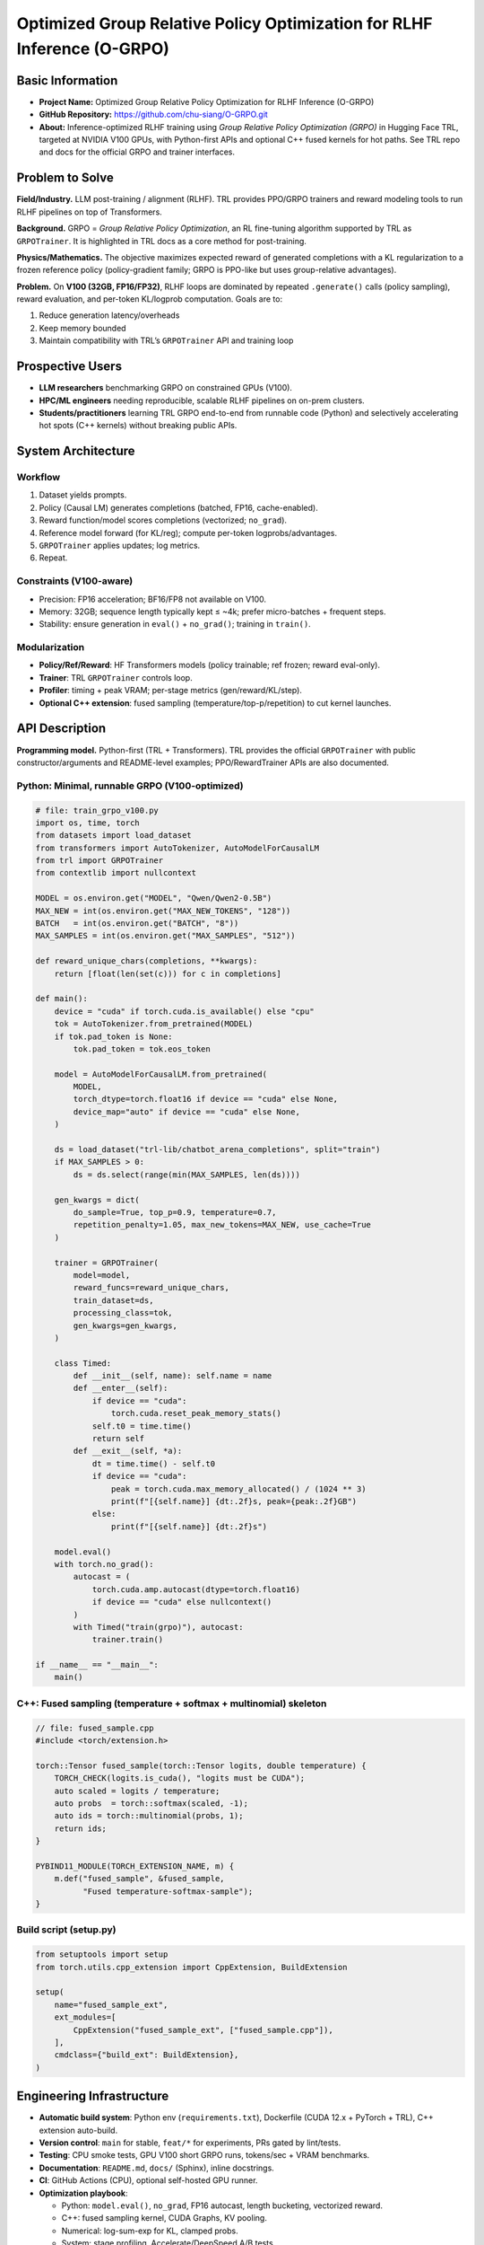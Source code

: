 Optimized Group Relative Policy Optimization for RLHF Inference (O-GRPO)
========================================================================

Basic Information
-----------------

- **Project Name:** Optimized Group Relative Policy Optimization for RLHF
  Inference (O-GRPO)
- **GitHub Repository:** https://github.com/chu-siang/O-GRPO.git
- **About:** Inference-optimized RLHF training using *Group Relative Policy
  Optimization (GRPO)* in Hugging Face TRL, targeted at NVIDIA V100 GPUs, with
  Python-first APIs and optional C++ fused kernels for hot paths. See TRL repo
  and docs for the official GRPO and trainer interfaces.

Problem to Solve
----------------

**Field/Industry.** LLM post-training / alignment (RLHF). TRL provides
PPO/GRPO trainers and reward modeling tools to run RLHF pipelines on top of
Transformers.

**Background.** GRPO = *Group Relative Policy Optimization*, an RL fine-tuning
algorithm supported by TRL as ``GRPOTrainer``. It is highlighted in TRL docs as
a core method for post-training.

**Physics/Mathematics.** The objective maximizes expected reward of generated
completions with a KL regularization to a frozen reference policy
(policy-gradient family; GRPO is PPO-like but uses group-relative advantages).

**Problem.** On **V100 (32GB, FP16/FP32)**, RLHF loops are dominated by repeated
``.generate()`` calls (policy sampling), reward evaluation, and per-token
KL/logprob computation. Goals are to:

1. Reduce generation latency/overheads
2. Keep memory bounded
3. Maintain compatibility with TRL’s ``GRPOTrainer`` API and training loop

Prospective Users
-----------------

- **LLM researchers** benchmarking GRPO on constrained GPUs (V100).
- **HPC/ML engineers** needing reproducible, scalable RLHF pipelines on on-prem
  clusters.
- **Students/practitioners** learning TRL GRPO end-to-end from runnable code
  (Python) and selectively accelerating hot spots (C++ kernels) without breaking
  public APIs.

System Architecture
-------------------

Workflow
~~~~~~~~

1. Dataset yields prompts.
2. Policy (Causal LM) generates completions (batched, FP16, cache-enabled).
3. Reward function/model scores completions (vectorized; ``no_grad``).
4. Reference model forward (for KL/reg); compute per-token logprobs/advantages.
5. ``GRPOTrainer`` applies updates; log metrics.
6. Repeat.

Constraints (V100-aware)
~~~~~~~~~~~~~~~~~~~~~~~~

- Precision: FP16 acceleration; BF16/FP8 not available on V100.
- Memory: 32GB; sequence length typically kept ≤ ~4k; prefer micro-batches +
  frequent steps.
- Stability: ensure generation in ``eval()`` + ``no_grad()``; training in
  ``train()``.

Modularization
~~~~~~~~~~~~~~

- **Policy/Ref/Reward**: HF Transformers models (policy trainable; ref frozen;
  reward eval-only).
- **Trainer**: TRL ``GRPOTrainer`` controls loop.
- **Profiler**: timing + peak VRAM; per-stage metrics (gen/reward/KL/step).
- **Optional C++ extension**: fused sampling (temperature/top-p/repetition) to
  cut kernel launches.

API Description
---------------

**Programming model.** Python-first (TRL + Transformers). TRL provides the
official ``GRPOTrainer`` with public constructor/arguments and README-level
examples; PPO/RewardTrainer APIs are also documented.

Python: Minimal, runnable GRPO (V100-optimized)
~~~~~~~~~~~~~~~~~~~~~~~~~~~~~~~~~~~~~~~~~~~~~~~

.. code-block:: python

   # file: train_grpo_v100.py
   import os, time, torch
   from datasets import load_dataset
   from transformers import AutoTokenizer, AutoModelForCausalLM
   from trl import GRPOTrainer
   from contextlib import nullcontext

   MODEL = os.environ.get("MODEL", "Qwen/Qwen2-0.5B")
   MAX_NEW = int(os.environ.get("MAX_NEW_TOKENS", "128"))
   BATCH   = int(os.environ.get("BATCH", "8"))
   MAX_SAMPLES = int(os.environ.get("MAX_SAMPLES", "512"))

   def reward_unique_chars(completions, **kwargs):
       return [float(len(set(c))) for c in completions]

   def main():
       device = "cuda" if torch.cuda.is_available() else "cpu"
       tok = AutoTokenizer.from_pretrained(MODEL)
       if tok.pad_token is None:
           tok.pad_token = tok.eos_token

       model = AutoModelForCausalLM.from_pretrained(
           MODEL,
           torch_dtype=torch.float16 if device == "cuda" else None,
           device_map="auto" if device == "cuda" else None,
       )

       ds = load_dataset("trl-lib/chatbot_arena_completions", split="train")
       if MAX_SAMPLES > 0:
           ds = ds.select(range(min(MAX_SAMPLES, len(ds))))

       gen_kwargs = dict(
           do_sample=True, top_p=0.9, temperature=0.7,
           repetition_penalty=1.05, max_new_tokens=MAX_NEW, use_cache=True
       )

       trainer = GRPOTrainer(
           model=model,
           reward_funcs=reward_unique_chars,
           train_dataset=ds,
           processing_class=tok,
           gen_kwargs=gen_kwargs,
       )

       class Timed:
           def __init__(self, name): self.name = name
           def __enter__(self):
               if device == "cuda":
                   torch.cuda.reset_peak_memory_stats()
               self.t0 = time.time()
               return self
           def __exit__(self, *a):
               dt = time.time() - self.t0
               if device == "cuda":
                   peak = torch.cuda.max_memory_allocated() / (1024 ** 3)
                   print(f"[{self.name}] {dt:.2f}s, peak={peak:.2f}GB")
               else:
                   print(f"[{self.name}] {dt:.2f}s")

       model.eval()
       with torch.no_grad():
           autocast = (
               torch.cuda.amp.autocast(dtype=torch.float16)
               if device == "cuda" else nullcontext()
           )
           with Timed("train(grpo)"), autocast:
               trainer.train()

   if __name__ == "__main__":
       main()

C++: Fused sampling (temperature + softmax + multinomial) skeleton
~~~~~~~~~~~~~~~~~~~~~~~~~~~~~~~~~~~~~~~~~~~~~~~~~~~~~~~~~~~~~~~~~~

.. code-block:: cpp

   // file: fused_sample.cpp
   #include <torch/extension.h>

   torch::Tensor fused_sample(torch::Tensor logits, double temperature) {
       TORCH_CHECK(logits.is_cuda(), "logits must be CUDA");
       auto scaled = logits / temperature;
       auto probs  = torch::softmax(scaled, -1);
       auto ids = torch::multinomial(probs, 1);
       return ids;
   }

   PYBIND11_MODULE(TORCH_EXTENSION_NAME, m) {
       m.def("fused_sample", &fused_sample,
             "Fused temperature-softmax-sample");
   }

Build script (setup.py)
~~~~~~~~~~~~~~~~~~~~~~~

.. code-block:: python

   from setuptools import setup
   from torch.utils.cpp_extension import CppExtension, BuildExtension

   setup(
       name="fused_sample_ext",
       ext_modules=[
           CppExtension("fused_sample_ext", ["fused_sample.cpp"]),
       ],
       cmdclass={"build_ext": BuildExtension},
   )

Engineering Infrastructure
--------------------------

- **Automatic build system**: Python env (``requirements.txt``), Dockerfile
  (CUDA 12.x + PyTorch + TRL), C++ extension auto-build.
- **Version control**: ``main`` for stable, ``feat/*`` for experiments, PRs
  gated by lint/tests.
- **Testing**: CPU smoke tests, GPU V100 short GRPO runs, tokens/sec + VRAM
  benchmarks.
- **Documentation**: ``README.md``, ``docs/`` (Sphinx), inline docstrings.
- **CI**: GitHub Actions (CPU), optional self-hosted GPU runner.
- **Optimization playbook**:

  - Python: ``model.eval()``, ``no_grad``, FP16 autocast, length bucketing,
    vectorized reward.
  - C++: fused sampling kernel, CUDA Graphs, KV pooling.
  - Numerical: log-sum-exp for KL, clamped probs.
  - System: stage profiling, Accelerate/DeepSpeed A/B tests.

Schedule
--------

- **Planning phase (8 weeks from 09/22 to 11/09)**
- Week 1 (09/22): Repo genearte, baseline GRPO run on V100.
- Week 2 (09/30): Profiling hooks,Docker setup, tune gen_kwargs, enforce FP16 inference.
- Week 3 (10/08): Implement C++ ``fused_sample_ext``, A/B test vs Python.
- Week 4 (10/15): Integrate Reward Model via TRL RewardTrainer, vectorize
  reward.
- Week 5 (10/22): Multi-GPU scaling with Accelerate/DeepSpeed.
- Week 6 (10/29): Error handling, determinism, dashboard for metrics.
- Week 7 (11/02): Finalize docs and present work.
- Week 8 (11/09): Final A/B (baseline vs optimized), tag v0.1.0 release.

References
----------

1. TRL GitHub repository: https://github.com/huggingface/trl
2. TRL Docs Index: https://huggingface.co/docs/trl/en/index
3. PPO Trainer docs: https://huggingface.co/docs/trl/main/en/ppo_trainer
4. Examples overview: https://huggingface.co/docs/trl/main/en/example_overview
5. TRL Issues (Accelerate/vLLM):
   https://github.com/huggingface/trl/issues/3881
